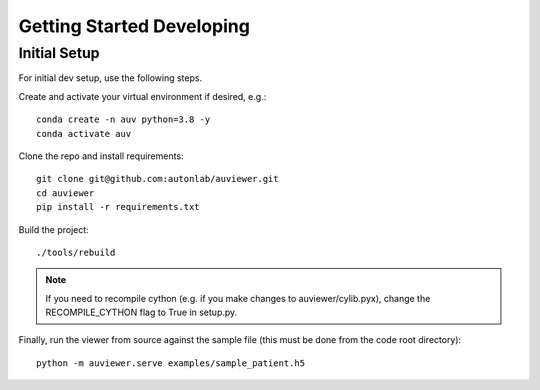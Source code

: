 Getting Started Developing
==========================

Initial Setup
-------------

For initial dev setup, use the following steps.

Create and activate your virtual environment if desired, e.g.::

   conda create -n auv python=3.8 -y
   conda activate auv

Clone the repo and install requirements::

   git clone git@github.com:autonlab/auviewer.git
   cd auviewer
   pip install -r requirements.txt

Build the project::

   ./tools/rebuild

.. note::

   If you need to recompile cython (e.g. if you make changes to auviewer/cylib.pyx), change the RECOMPILE_CYTHON flag to True in setup.py.

Finally, run the viewer from source against the sample file (this must be done from the code root directory)::

   python -m auviewer.serve examples/sample_patient.h5
